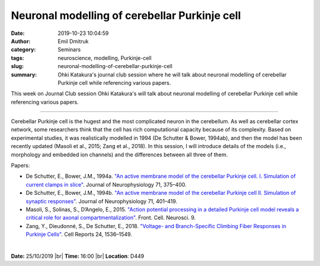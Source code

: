 Neuronal modelling of cerebellar Purkinje cell
##############################################
:date: 2019-10-23 10:04:59
:author: Emil Dmitruk 
:category: Seminars
:tags: neuroscience, modelling, Purkinje-cell
:slug: neuronal-modelling-of-cerebellar-purkinje-cell
:summary: Ohki Katakura's journal club session where he will talk about neuronal modelling of cerebellar Purkinje cell while referencing various papers.

This week on Journal Club session Ohki Katakura's will talk about neuronal modelling of cerebellar Purkinje cell while referencing various papers.

------------

Cerebellar Purkinje cell is the hugest and the most complicated neuron 
in the cerebellum. As well as cerebellar cortex network, some 
researchers think that the cell has rich computational capacity because 
of its complexity. Based on experimental studies, it was realistically 
modelled in 1994 (De Schutter & Bower, 1994ab), and then the model has 
been recently updated (Masoli et al., 2015; Zang et al., 2018). In this 
session, I will introduce details of the models (i.e., morphology and 
embedded ion channels) and the differences between all three of them.

Papers:

- De Schutter, E., Bower, J.M., 1994a. `"An active membrane model of the 
  cerebellar Purkinje cell. I. Simulation of current clamps in slice"
  <https://doi.org/10.1152/jn.1994.71.1.375>`__.
  Journal of Neurophysiology 71, 375–400. 
- De Schutter, E., Bower, J.M., 1994b. `"An active membrane model of the 
  cerebellar Purkinje cell II. Simulation of synaptic responses"
  <https://doi.org/10.1152/jn.1994.71.1.401>`__. Journal 
  of Neurophysiology 71, 401–419. 
- Masoli, S., Solinas, S., D’Angelo, E., 2015. `"Action potential 
  processing in a detailed Purkinje cell model reveals a critical role for 
  axonal compartmentalization"
  <https://doi.org/10.3389/fncel.2015.00047>`__. Front. Cell. Neurosci. 9. 
- Zang, Y., Dieudonné, S., De Schutter, E., 2018. `"Voltage- and 
  Branch-Specific Climbing Fiber Responses in Purkinje Cells"
  <https://doi.org/10.1016/j.celrep.2018.07.011>`__. Cell Reports 
  24, 1536–1549. 


|

**Date:** 25/10/2019 |br|
**Time:** 16:00 |br|
**Location**: D449

.. |br| raw:: html

    <br />
